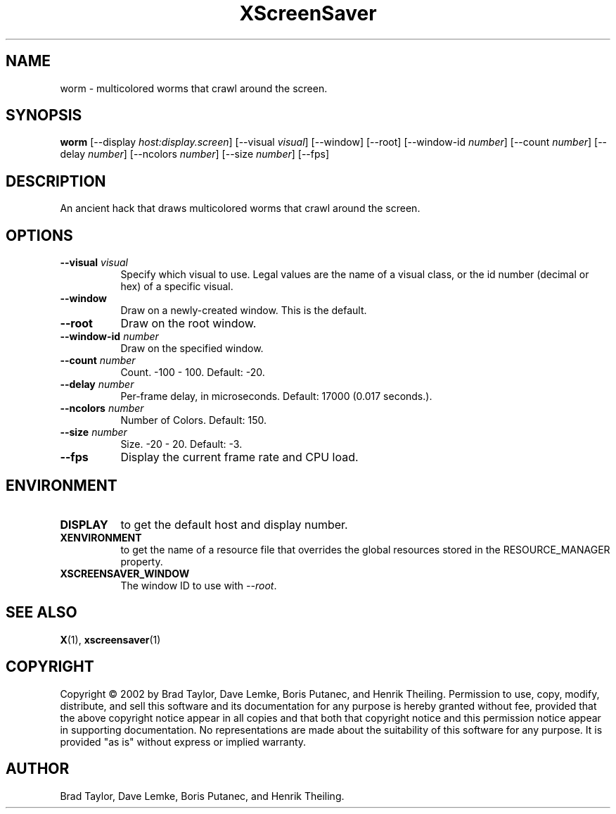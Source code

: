 .TH XScreenSaver 1 "" "X Version 11"
.SH NAME
worm \- multicolored worms that crawl around the screen.
.SH SYNOPSIS
.B worm
[\-\-display \fIhost:display.screen\fP]
[\-\-visual \fIvisual\fP]
[\-\-window]
[\-\-root]
[\-\-window\-id \fInumber\fP]
[\-\-count \fInumber\fP]
[\-\-delay \fInumber\fP]
[\-\-ncolors \fInumber\fP]
[\-\-size \fInumber\fP]
[\-\-fps]
.SH DESCRIPTION
An ancient hack that draws multicolored worms that crawl around the screen.
.SH OPTIONS
.TP 8
.B \-\-visual \fIvisual\fP
Specify which visual to use.  Legal values are the name of a visual class,
or the id number (decimal or hex) of a specific visual.
.TP 8
.B \-\-window
Draw on a newly-created window.  This is the default.
.TP 8
.B \-\-root
Draw on the root window.
.TP 8
.B \-\-window\-id \fInumber\fP
Draw on the specified window.
.TP 8
.B \-\-count \fInumber\fP
Count.	-100 - 100.  Default: -20.
.TP 8
.B \-\-delay \fInumber\fP
Per-frame delay, in microseconds.  Default: 17000 (0.017 seconds.).
.TP 8
.B \-\-ncolors \fInumber\fP
Number of Colors.  Default: 150.
.TP 8
.B \-\-size \fInumber\fP
Size.  -20 - 20.  Default: -3.
.TP 8
.B \-\-fps
Display the current frame rate and CPU load.
.SH ENVIRONMENT
.PP
.TP 8
.B DISPLAY
to get the default host and display number.
.TP 8
.B XENVIRONMENT
to get the name of a resource file that overrides the global resources
stored in the RESOURCE_MANAGER property.
.TP 8
.B XSCREENSAVER_WINDOW
The window ID to use with \fI\-\-root\fP.
.SH SEE ALSO
.BR X (1),
.BR xscreensaver (1)
.SH COPYRIGHT
Copyright \(co 2002 by Brad Taylor, Dave Lemke, Boris Putanec, and
Henrik Theiling.  Permission to use, copy, modify, distribute, and sell
this software and its documentation for any purpose is hereby granted
without fee, provided that the above copyright notice appear in all
copies and that both that copyright notice and this permission notice
appear in supporting documentation.  No representations are made about
the suitability of this software for any purpose.  It is provided "as
is" without express or implied warranty.
.SH AUTHOR
Brad Taylor, Dave Lemke, Boris Putanec, and Henrik Theiling.
